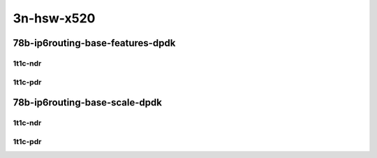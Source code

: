 3n-hsw-x520
-----------

78b-ip6routing-base-features-dpdk
`````````````````````````````````

1t1c-ndr
::::::::

.. raw:: html

    <a name="78b-1t1c-base-dpdk-ndr"></a>
    <a name="78b-1t1c-features-dpdk-ndr"></a>
    <center>
    Links to builds:
    <a href="https://packagecloud.io/app/fdio/master/search?dist=ubuntu%2Fbionic" target="_blank">vpp-ref</a>,
    <a href="https://jenkins.fd.io/view/csit/job/csit-vpp-perf-ndrpdr-weekly-master-3n-hsw" target="_blank">csit-ref</a>
    <iframe width="1100" height="800" frameborder="0" scrolling="no" src="../_static/vpp/3n-hsw-x520-78b-1t1c-ip6-base-features-dpdk-ndr.html"></iframe>
    <p><br></p>
    </center>

1t1c-pdr
::::::::

.. raw:: html

    <a name="78b-1t1c-base-dpdk-pdr"></a>
    <a name="78b-1t1c-features-dpdk-pdr"></a>
    <center>
    Links to builds:
    <a href="https://packagecloud.io/app/fdio/master/search?dist=ubuntu%2Fbionic" target="_blank">vpp-ref</a>,
    <a href="https://jenkins.fd.io/view/csit/job/csit-vpp-perf-ndrpdr-weekly-master-3n-hsw" target="_blank">csit-ref</a>
    <iframe width="1100" height="800" frameborder="0" scrolling="no" src="../_static/vpp/3n-hsw-x520-78b-1t1c-ip6-base-features-dpdk-pdr.html"></iframe>
    <p><br></p>
    </center>

78b-ip6routing-base-scale-dpdk
``````````````````````````````

1t1c-ndr
::::::::

.. raw:: html

    <a name="78b-1t1c-scale-dpdk-ndr"></a>
    <center>
    Links to builds:
    <a href="https://packagecloud.io/app/fdio/master/search?dist=ubuntu%2Fbionic" target="_blank">vpp-ref</a>,
    <a href="https://jenkins.fd.io/view/csit/job/csit-vpp-perf-ndrpdr-weekly-master-3n-hsw" target="_blank">csit-ref</a>
    <iframe width="1100" height="800" frameborder="0" scrolling="no" src="../_static/vpp/3n-hsw-x520-78b-1t1c-ip6-base-scale-dpdk-ndr.html"></iframe>
    <p><br></p>
    </center>

1t1c-pdr
::::::::

.. raw:: html

    <a name="78b-1t1c-scale-dpdk-pdr"></a>
    <center>
    Links to builds:
    <a href="https://packagecloud.io/app/fdio/master/search?dist=ubuntu%2Fbionic" target="_blank">vpp-ref</a>,
    <a href="https://jenkins.fd.io/view/csit/job/csit-vpp-perf-ndrpdr-weekly-master-3n-hsw" target="_blank">csit-ref</a>
    <iframe width="1100" height="800" frameborder="0" scrolling="no" src="../_static/vpp/3n-hsw-x520-78b-1t1c-ip6-base-scale-dpdk-pdr.html"></iframe>
    <p><br></p>
    </center>

